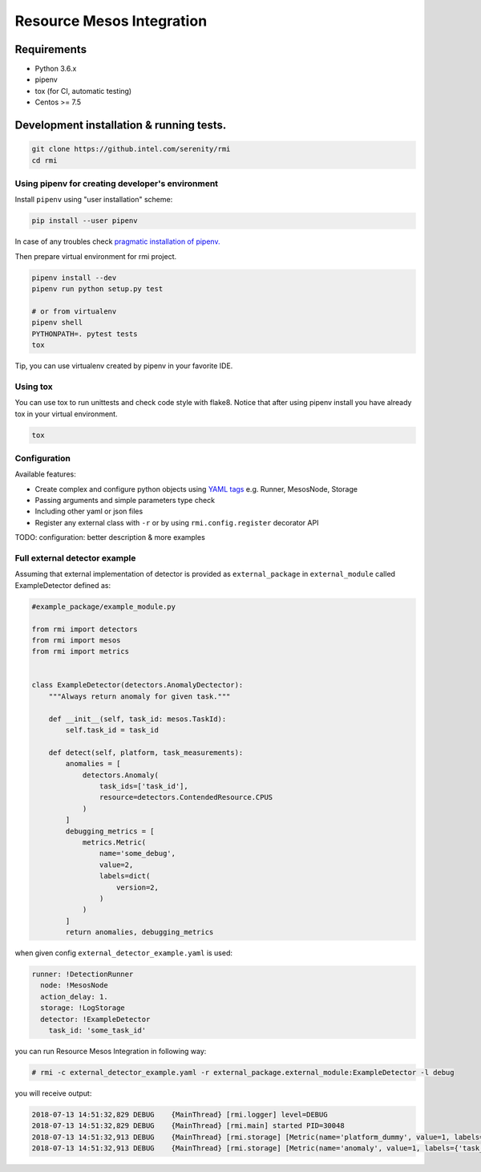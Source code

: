 ==========================
Resource Mesos Integration
==========================

Requirements
============

- Python 3.6.x
- pipenv
- tox (for CI, automatic testing)
- Centos >= 7.5


Development installation & running tests.
=========================================

.. code:: shell-session

   git clone https://github.intel.com/serenity/rmi
   cd rmi


Using pipenv for creating developer's environment
-------------------------------------------------


Install ``pipenv`` using "user installation" scheme:

.. code:: shell-session

    pip install --user pipenv

In case of any troubles check `pragmatic installation of pipenv.`_

.. _`pragmatic installation of pipenv.`: https://docs.pipenv.org/install/#pragmatic-installation-of-pipenv

Then prepare virtual environment for rmi project.

.. code:: shell-session

   pipenv install --dev
   pipenv run python setup.py test

   # or from virtualenv
   pipenv shell
   PYTHONPATH=. pytest tests
   tox
   
Tip, you can use virtualenv created by pipenv in your favorite IDE.

Using tox
---------

You can use tox to run unittests and check code style with flake8.
Notice that after using pipenv install you have already tox in your virtual environment.


.. code:: shell-session

   tox


Configuration
-------------

Available features: 

- Create complex and configure python objects using `YAML tags`_ e.g. Runner, MesosNode, Storage
- Passing arguments and simple parameters type check
- Including other yaml or json files
- Register any external class with ``-r`` or by using ``rmi.config.register`` decorator API 

.. _`YAML tags`: http://yaml.org/spec/1.2/spec.html#id2764295

TODO: configuration: better description & more examples


Full external detector example
------------------------------


Assuming that external implementation of detector is provided as
``external_package`` in ``external_module`` called ExampleDetector defined as:


.. code:: python

    #example_package/example_module.py

    from rmi import detectors
    from rmi import mesos
    from rmi import metrics


    class ExampleDetector(detectors.AnomalyDectector):
        """Always return anomaly for given task."""

        def __init__(self, task_id: mesos.TaskId):
            self.task_id = task_id

        def detect(self, platform, task_measurements):
            anomalies = [
                detectors.Anomaly(
                    task_ids=['task_id'], 
                    resource=detectors.ContendedResource.CPUS
                )
            ]
            debugging_metrics = [
                metrics.Metric(
                    name='some_debug',
                    value=2,
                    labels=dict(
                        version=2,
                    )
                )
            ]
            return anomalies, debugging_metrics


when given config ``external_detector_example.yaml`` is used:

.. code:: yaml

    runner: !DetectionRunner
      node: !MesosNode
      action_delay: 1.
      storage: !LogStorage
      detector: !ExampleDetector
        task_id: 'some_task_id'


you can run Resource Mesos Integration in following way:


.. code:: shell-session

    # rmi -c external_detector_example.yaml -r external_package.external_module:ExampleDetector -l debug

you will receive output:

.. code:: shell-session

    2018-07-13 14:51:32,829 DEBUG    {MainThread} [rmi.logger] level=DEBUG
    2018-07-13 14:51:32,829 DEBUG    {MainThread} [rmi.main] started PID=30048
    2018-07-13 14:51:32,913 DEBUG    {MainThread} [rmi.storage] [Metric(name='platform_dummy', value=1, labels={}, type=None, help=None)]
    2018-07-13 14:51:32,913 DEBUG    {MainThread} [rmi.storage] [Metric(name='anomaly', value=1, labels={'task_id': 'task_id', 'resource': <ContendedResource.CPUS: 'cpus'>, 'uuid': <bound method Anomaly.uuid of Anomaly(task_ids=['task_id'], resource=<ContendedResource.CPUS: 'cpus'>)>}, type=<MetricType.COUNTER: 'counter'>, help=None), Metric(name='some_debug', value=2, labels={'version': 2}, type=None, help=None)]
